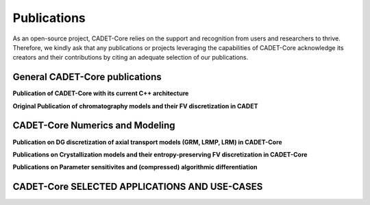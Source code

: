 Publications
============

As an open-source project, CADET-Core relies on the support and recognition from users and researchers to thrive.
Therefore, we kindly ask that any publications or projects leveraging the capabilities of CADET-Core acknowledge its creators and their contributions by citing an adequate selection of our publications.


General CADET-Core publications
-------------------------------

**Publication of CADET-Core with its current C++ architecture**

.. bibliography::
   :filter: False

   Leweke2025
   Leweke2018CADET

**Original Publication of chromatography models and their FV discretization in CADET**

.. bibliography::
   :filter: False

   VonLieres2010a


CADET-Core Numerics and Modeling
--------------------------------

**Publication on DG discretization of axial transport models (GRM, LRMP, LRM) in CADET-Core**

.. bibliography::
   :filter: False

   Breuer2023

**Publications on Crystallization models and their entropy-preserving FV discretization in CADET-Core**

.. bibliography::
   :filter: False

   Zhang2025
   Zhang2024

**Publications on Parameter sensitivites and (compressed) algorithmic differentiation**

.. bibliography::
   :filter: False

   Puttmann2016
   Puttmann2013


CADET-Core SELECTED APPLICATIONS AND USE-CASES
----------------------------------------------

.. bibliography::
   :filter: False

   Lanzrath2024
   Heymann2022
   Jaepel2022
   Schmoelder2020
   He2018
   Diedrich2017
